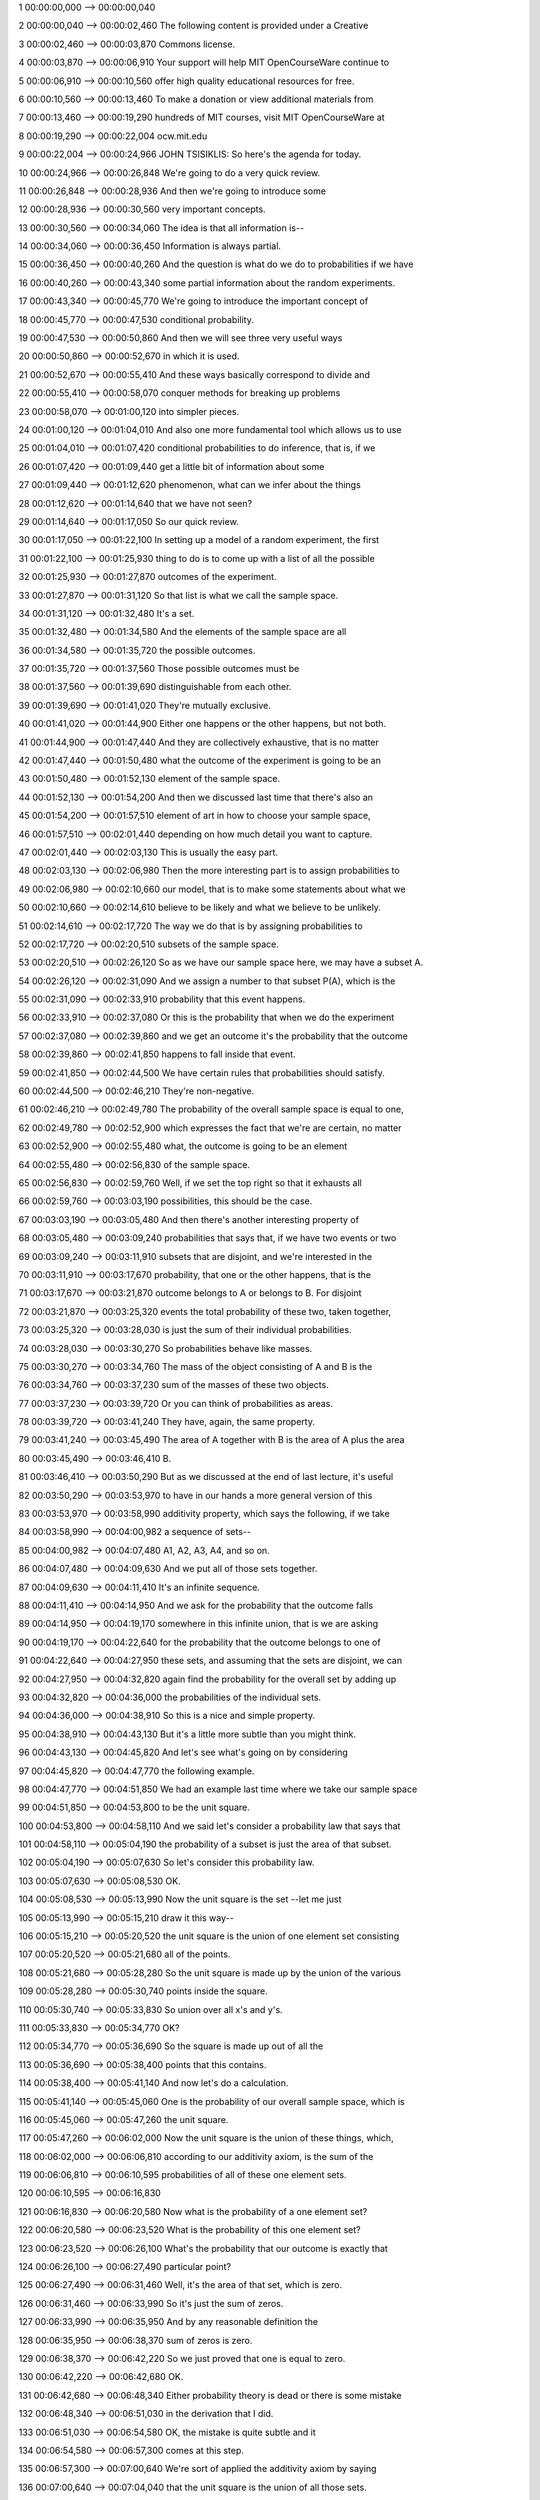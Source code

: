 1
00:00:00,000 --> 00:00:00,040

2
00:00:00,040 --> 00:00:02,460
The following content is
provided under a Creative

3
00:00:02,460 --> 00:00:03,870
Commons license.

4
00:00:03,870 --> 00:00:06,910
Your support will help MIT
OpenCourseWare continue to

5
00:00:06,910 --> 00:00:10,560
offer high quality educational
resources for free.

6
00:00:10,560 --> 00:00:13,460
To make a donation or view
additional materials from

7
00:00:13,460 --> 00:00:19,290
hundreds of MIT courses, visit
MIT OpenCourseWare at

8
00:00:19,290 --> 00:00:22,004
ocw.mit.edu

9
00:00:22,004 --> 00:00:24,966
JOHN TSISIKLIS: So here's
the agenda for today.

10
00:00:24,966 --> 00:00:26,848
We're going to do a
very quick review.

11
00:00:26,848 --> 00:00:28,936
And then we're going
to introduce some

12
00:00:28,936 --> 00:00:30,560
very important concepts.

13
00:00:30,560 --> 00:00:34,060
The idea is that all
information is--

14
00:00:34,060 --> 00:00:36,450
Information is always partial.

15
00:00:36,450 --> 00:00:40,260
And the question is what do we
do to probabilities if we have

16
00:00:40,260 --> 00:00:43,340
some partial information about
the random experiments.

17
00:00:43,340 --> 00:00:45,770
We're going to introduce the
important concept of

18
00:00:45,770 --> 00:00:47,530
conditional probability.

19
00:00:47,530 --> 00:00:50,860
And then we will see three
very useful ways

20
00:00:50,860 --> 00:00:52,670
in which it is used.

21
00:00:52,670 --> 00:00:55,410
And these ways basically
correspond to divide and

22
00:00:55,410 --> 00:00:58,070
conquer methods for breaking
up problems

23
00:00:58,070 --> 00:01:00,120
into simpler pieces.

24
00:01:00,120 --> 00:01:04,010
And also one more fundamental
tool which allows us to use

25
00:01:04,010 --> 00:01:07,420
conditional probabilities to do
inference, that is, if we

26
00:01:07,420 --> 00:01:09,440
get a little bit of information
about some

27
00:01:09,440 --> 00:01:12,620
phenomenon, what can we
infer about the things

28
00:01:12,620 --> 00:01:14,640
that we have not seen?

29
00:01:14,640 --> 00:01:17,050
So our quick review.

30
00:01:17,050 --> 00:01:22,100
In setting up a model of a
random experiment, the first

31
00:01:22,100 --> 00:01:25,930
thing to do is to come up with
a list of all the possible

32
00:01:25,930 --> 00:01:27,870
outcomes of the experiment.

33
00:01:27,870 --> 00:01:31,120
So that list is what we
call the sample space.

34
00:01:31,120 --> 00:01:32,480
It's a set.

35
00:01:32,480 --> 00:01:34,580
And the elements of the
sample space are all

36
00:01:34,580 --> 00:01:35,720
the possible outcomes.

37
00:01:35,720 --> 00:01:37,560
Those possible outcomes must be

38
00:01:37,560 --> 00:01:39,690
distinguishable from each other.

39
00:01:39,690 --> 00:01:41,020
They're mutually exclusive.

40
00:01:41,020 --> 00:01:44,900
Either one happens or the other
happens, but not both.

41
00:01:44,900 --> 00:01:47,440
And they are collectively
exhaustive, that is no matter

42
00:01:47,440 --> 00:01:50,480
what the outcome of the
experiment is going to be an

43
00:01:50,480 --> 00:01:52,130
element of the sample space.

44
00:01:52,130 --> 00:01:54,200
And then we discussed last
time that there's also an

45
00:01:54,200 --> 00:01:57,510
element of art in how to choose
your sample space,

46
00:01:57,510 --> 00:02:01,440
depending on how much detail
you want to capture.

47
00:02:01,440 --> 00:02:03,130
This is usually the easy part.

48
00:02:03,130 --> 00:02:06,980
Then the more interesting part
is to assign probabilities to

49
00:02:06,980 --> 00:02:10,660
our model, that is to make some
statements about what we

50
00:02:10,660 --> 00:02:14,610
believe to be likely and what
we believe to be unlikely.

51
00:02:14,610 --> 00:02:17,720
The way we do that is by
assigning probabilities to

52
00:02:17,720 --> 00:02:20,510
subsets of the sample space.

53
00:02:20,510 --> 00:02:26,120
So as we have our sample space
here, we may have a subset A.

54
00:02:26,120 --> 00:02:31,090
And we assign a number to that
subset P(A), which is the

55
00:02:31,090 --> 00:02:33,910
probability that this
event happens.

56
00:02:33,910 --> 00:02:37,080
Or this is the probability that
when we do the experiment

57
00:02:37,080 --> 00:02:39,860
and we get an outcome it's the
probability that the outcome

58
00:02:39,860 --> 00:02:41,850
happens to fall inside
that event.

59
00:02:41,850 --> 00:02:44,500
We have certain rules that
probabilities should satisfy.

60
00:02:44,500 --> 00:02:46,210
They're non-negative.

61
00:02:46,210 --> 00:02:49,780
The probability of the overall
sample space is equal to one,

62
00:02:49,780 --> 00:02:52,900
which expresses the fact that
we're are certain, no matter

63
00:02:52,900 --> 00:02:55,480
what, the outcome is going
to be an element

64
00:02:55,480 --> 00:02:56,830
of the sample space.

65
00:02:56,830 --> 00:02:59,760
Well, if we set the top right
so that it exhausts all

66
00:02:59,760 --> 00:03:03,190
possibilities, this should
be the case.

67
00:03:03,190 --> 00:03:05,480
And then there's another
interesting property of

68
00:03:05,480 --> 00:03:09,240
probabilities that says that,
if we have two events or two

69
00:03:09,240 --> 00:03:11,910
subsets that are disjoint, and
we're interested in the

70
00:03:11,910 --> 00:03:17,670
probability, that one or the
other happens, that is the

71
00:03:17,670 --> 00:03:21,870
outcome belongs to A or belongs
to B. For disjoint

72
00:03:21,870 --> 00:03:25,320
events the total probability of
these two, taken together,

73
00:03:25,320 --> 00:03:28,030
is just the sum of their
individual probabilities.

74
00:03:28,030 --> 00:03:30,270
So probabilities behave
like masses.

75
00:03:30,270 --> 00:03:34,760
The mass of the object
consisting of A and B is the

76
00:03:34,760 --> 00:03:37,230
sum of the masses of
these two objects.

77
00:03:37,230 --> 00:03:39,720
Or you can think of
probabilities as areas.

78
00:03:39,720 --> 00:03:41,240
They have, again, the
same property.

79
00:03:41,240 --> 00:03:45,490
The area of A together with B is
the area of A plus the area

80
00:03:45,490 --> 00:03:46,410
B.

81
00:03:46,410 --> 00:03:50,290
But as we discussed at the end
of last lecture, it's useful

82
00:03:50,290 --> 00:03:53,970
to have in our hands a more
general version of this

83
00:03:53,970 --> 00:03:58,990
additivity property, which says
the following, if we take

84
00:03:58,990 --> 00:04:00,982
a sequence of sets--

85
00:04:00,982 --> 00:04:07,480
A1, A2, A3, A4, and so on.

86
00:04:07,480 --> 00:04:09,630
And we put all of those
sets together.

87
00:04:09,630 --> 00:04:11,410
It's an infinite sequence.

88
00:04:11,410 --> 00:04:14,950
And we ask for the probability
that the outcome falls

89
00:04:14,950 --> 00:04:19,170
somewhere in this infinite
union, that is we are asking

90
00:04:19,170 --> 00:04:22,640
for the probability that the
outcome belongs to one of

91
00:04:22,640 --> 00:04:27,950
these sets, and assuming that
the sets are disjoint, we can

92
00:04:27,950 --> 00:04:32,820
again find the probability for
the overall set by adding up

93
00:04:32,820 --> 00:04:36,000
the probabilities of the
individual sets.

94
00:04:36,000 --> 00:04:38,910
So this is a nice and
simple property.

95
00:04:38,910 --> 00:04:43,130
But it's a little more subtle
than you might think.

96
00:04:43,130 --> 00:04:45,820
And let's see what's going
on by considering

97
00:04:45,820 --> 00:04:47,770
the following example.

98
00:04:47,770 --> 00:04:51,850
We had an example last time
where we take our sample space

99
00:04:51,850 --> 00:04:53,800
to be the unit square.

100
00:04:53,800 --> 00:04:58,110
And we said let's consider a
probability law that says that

101
00:04:58,110 --> 00:05:04,190
the probability of a subset is
just the area of that subset.

102
00:05:04,190 --> 00:05:07,630
So let's consider this
probability law.

103
00:05:07,630 --> 00:05:08,530
OK.

104
00:05:08,530 --> 00:05:13,990
Now the unit square is
the set --let me just

105
00:05:13,990 --> 00:05:15,210
draw it this way--

106
00:05:15,210 --> 00:05:20,520
the unit square is the union of
one element set consisting

107
00:05:20,520 --> 00:05:21,680
all of the points.

108
00:05:21,680 --> 00:05:28,280
So the unit square is made up
by the union of the various

109
00:05:28,280 --> 00:05:30,740
points inside the square.

110
00:05:30,740 --> 00:05:33,830
So union over all x's and y's.

111
00:05:33,830 --> 00:05:34,770
OK?

112
00:05:34,770 --> 00:05:36,690
So the square is made
up out of all the

113
00:05:36,690 --> 00:05:38,400
points that this contains.

114
00:05:38,400 --> 00:05:41,140
And now let's do
a calculation.

115
00:05:41,140 --> 00:05:45,060
One is the probability of our
overall sample space, which is

116
00:05:45,060 --> 00:05:47,260
the unit square.

117
00:05:47,260 --> 00:06:02,000
Now the unit square is the union
of these things, which,

118
00:06:02,000 --> 00:06:06,810
according to our additivity
axiom, is the sum of the

119
00:06:06,810 --> 00:06:10,595
probabilities of all of these
one element sets.

120
00:06:10,595 --> 00:06:16,830

121
00:06:16,830 --> 00:06:20,580
Now what is the probability
of a one element set?

122
00:06:20,580 --> 00:06:23,520
What is the probability of
this one element set?

123
00:06:23,520 --> 00:06:26,100
What's the probability that our
outcome is exactly that

124
00:06:26,100 --> 00:06:27,490
particular point?

125
00:06:27,490 --> 00:06:31,460
Well, it's the area of that
set, which is zero.

126
00:06:31,460 --> 00:06:33,990
So it's just the sum of zeros.

127
00:06:33,990 --> 00:06:35,950
And by any reasonable
definition the

128
00:06:35,950 --> 00:06:38,370
sum of zeros is zero.

129
00:06:38,370 --> 00:06:42,220
So we just proved that
one is equal to zero.

130
00:06:42,220 --> 00:06:42,680
OK.

131
00:06:42,680 --> 00:06:48,340
Either probability theory is
dead or there is some mistake

132
00:06:48,340 --> 00:06:51,030
in the derivation that I did.

133
00:06:51,030 --> 00:06:54,580
OK, the mistake is quite
subtle and it

134
00:06:54,580 --> 00:06:57,300
comes at this step.

135
00:06:57,300 --> 00:07:00,640
We're sort of applied the
additivity axiom by saying

136
00:07:00,640 --> 00:07:04,040
that the unit square is the
union of all those sets.

137
00:07:04,040 --> 00:07:06,500
Can we really apply our
additivity axiom.

138
00:07:06,500 --> 00:07:07,260
Here's the catch.

139
00:07:07,260 --> 00:07:11,470
The additivity axiom applies
to the case where we have a

140
00:07:11,470 --> 00:07:17,180
sequence of disjoint events
and we take their union.

141
00:07:17,180 --> 00:07:21,740
Is this a sequence of sets?

142
00:07:21,740 --> 00:07:27,780
Can you make up the whole unit
square by taking a sequence of

143
00:07:27,780 --> 00:07:31,310
elements inside it and cover
the whole unit square?

144
00:07:31,310 --> 00:07:34,900
Well if you try, if you start
looking at the sequence of one

145
00:07:34,900 --> 00:07:40,910
element points, that sequence
will never be able to exhaust

146
00:07:40,910 --> 00:07:43,100
the whole unit square.

147
00:07:43,100 --> 00:07:45,680
So there's a deeper reason
behind that.

148
00:07:45,680 --> 00:07:48,790
And the reason is that infinite
sets are not all of

149
00:07:48,790 --> 00:07:50,130
the same size.

150
00:07:50,130 --> 00:07:52,620
The integers are an
infinite set.

151
00:07:52,620 --> 00:07:55,510
And you can arrange the integers
in a sequence.

152
00:07:55,510 --> 00:07:57,630
But the continuous set
like the units

153
00:07:57,630 --> 00:08:00,205
square is a bigger set.

154
00:08:00,205 --> 00:08:02,050
It's so-called uncountable.

155
00:08:02,050 --> 00:08:06,160
It has more elements than
any sequence could have.

156
00:08:06,160 --> 00:08:13,610
So this union here is not of
this kind, where we would have

157
00:08:13,610 --> 00:08:16,930
a sequence of events.

158
00:08:16,930 --> 00:08:18,370
It's a different
kind of union.

159
00:08:18,370 --> 00:08:23,070
It's a Union that involves a
union of many, many more sets.

160
00:08:23,070 --> 00:08:25,420
So the countable additivity
axiom does not

161
00:08:25,420 --> 00:08:27,360
apply in this case.

162
00:08:27,360 --> 00:08:30,230
Because, we're not dealing
with a sequence of sets.

163
00:08:30,230 --> 00:08:33,780
And so this is the
incorrect step.

164
00:08:33,780 --> 00:08:37,240
So at some level you might think
that this is puzzling

165
00:08:37,240 --> 00:08:38,580
and awfully confusing.

166
00:08:38,580 --> 00:08:41,070
On the other hand, if you think
about areas of the way

167
00:08:41,070 --> 00:08:43,520
you're used to them from
calculus, there's nothing

168
00:08:43,520 --> 00:08:44,940
mysterious about it.

169
00:08:44,940 --> 00:08:47,460
Every point on the unit
square has zero area.

170
00:08:47,460 --> 00:08:50,140
When you put all the points
together, they make up

171
00:08:50,140 --> 00:08:52,330
something that has
finite area.

172
00:08:52,330 --> 00:08:55,470
So there shouldn't be any
mystery behind it.

173
00:08:55,470 --> 00:09:00,230
Now, one interesting thing that
this discussion tells us,

174
00:09:00,230 --> 00:09:03,670
especially the fact that the
single elements set has zero

175
00:09:03,670 --> 00:09:05,790
area, is the following--

176
00:09:05,790 --> 00:09:08,960
Individual points have
zero probability.

177
00:09:08,960 --> 00:09:12,390
After you do the experiment and
you observe the outcome,

178
00:09:12,390 --> 00:09:14,660
it's going to be an
individual point.

179
00:09:14,660 --> 00:09:18,160
So what happened in that
experiment is something that

180
00:09:18,160 --> 00:09:21,820
initially you thought had zero
probability of occurring.

181
00:09:21,820 --> 00:09:25,420
So if you happen to get some
particular numbers and you

182
00:09:25,420 --> 00:09:28,290
say, "Well, in the beginning,
what did I think about those

183
00:09:28,290 --> 00:09:29,280
specific numbers?

184
00:09:29,280 --> 00:09:31,290
I thought they had
zero probability.

185
00:09:31,290 --> 00:09:36,250
But yet those particular
numbers did occur."

186
00:09:36,250 --> 00:09:41,640
So one moral from this is that
zero probability does not mean

187
00:09:41,640 --> 00:09:42,890
impossible.

188
00:09:42,890 --> 00:09:46,920
It just means extremely,
extremely unlikely by itself.

189
00:09:46,920 --> 00:09:49,420
So zero probability
things do happen.

190
00:09:49,420 --> 00:09:53,340
In such continuous models,
actually zero probability

191
00:09:53,340 --> 00:09:56,930
outcomes are everything
that happens.

192
00:09:56,930 --> 00:10:00,790
And the bumper sticker version
of this is to always expect

193
00:10:00,790 --> 00:10:02,220
the unexpected.

194
00:10:02,220 --> 00:10:05,095
Yes?

195
00:10:05,095 --> 00:10:06,345
AUDIENCE: [INAUDIBLE].

196
00:10:06,345 --> 00:10:08,532

197
00:10:08,532 --> 00:10:11,800
JOHN TSISIKLIS: Well,
probability is supposed to be

198
00:10:11,800 --> 00:10:12,530
a real number.

199
00:10:12,530 --> 00:10:16,220
So it's either zero or it's
a positive number.

200
00:10:16,220 --> 00:10:21,350
So you can think of the
probability of things just

201
00:10:21,350 --> 00:10:25,040
close to that point and those
probabilities are tiny and

202
00:10:25,040 --> 00:10:26,390
close to zero.

203
00:10:26,390 --> 00:10:28,780
So that's how we're going to
interpret probabilities in

204
00:10:28,780 --> 00:10:29,810
continuous models.

205
00:10:29,810 --> 00:10:31,340
But this is two chapters
ahead.

206
00:10:31,340 --> 00:10:33,950

207
00:10:33,950 --> 00:10:34,230
Yeah?

208
00:10:34,230 --> 00:10:36,198
AUDIENCE: How do we interpret
probability of zero?

209
00:10:36,198 --> 00:10:37,674
If we can use models that
way, then how about

210
00:10:37,674 --> 00:10:38,658
probability of one?

211
00:10:38,658 --> 00:10:40,462
That it it's extremely
likely but not

212
00:10:40,462 --> 00:10:42,110
necessarily for certain?

213
00:10:42,110 --> 00:10:43,320
JOHN TSISIKLIS: That's
also the case.

214
00:10:43,320 --> 00:10:47,450
For example, if you ask in this
continuous model, if you

215
00:10:47,450 --> 00:10:52,190
ask me for the probability that
x, y, is different than

216
00:10:52,190 --> 00:10:55,840
the zero, zero this is
the whole square,

217
00:10:55,840 --> 00:10:57,220
except for one point.

218
00:10:57,220 --> 00:11:01,150
So the area of this is
going to be one.

219
00:11:01,150 --> 00:11:06,330
But this event is not entirely
certain because the zero, zero

220
00:11:06,330 --> 00:11:08,210
outcome is also possible.

221
00:11:08,210 --> 00:11:12,330
So again, probability of one
means essential certainty.

222
00:11:12,330 --> 00:11:16,450
But it still allows the
possibility that the outcome

223
00:11:16,450 --> 00:11:18,320
might be outside that set.

224
00:11:18,320 --> 00:11:20,910
So these are some of the weird
things that are happening when

225
00:11:20,910 --> 00:11:22,680
you have continuous models.

226
00:11:22,680 --> 00:11:25,240
And that's why we start to
this class with discrete

227
00:11:25,240 --> 00:11:27,050
models, on which would
be spending the

228
00:11:27,050 --> 00:11:30,400
next couple of weeks.

229
00:11:30,400 --> 00:11:30,820
OK.

230
00:11:30,820 --> 00:11:35,650
So now once we have set up our
probability model and we have

231
00:11:35,650 --> 00:11:39,160
a legitimate probability law
that has these properties,

232
00:11:39,160 --> 00:11:43,070
then the rest is
usually simple.

233
00:11:43,070 --> 00:11:45,950
Somebody asks you a question of
calculating the probability

234
00:11:45,950 --> 00:11:47,520
of some event.

235
00:11:47,520 --> 00:11:50,270
While you were told something
about the probability law,

236
00:11:50,270 --> 00:11:52,520
such as for example the
probabilities are equal to

237
00:11:52,520 --> 00:11:55,460
areas, and then you just
need to calculate.

238
00:11:55,460 --> 00:11:58,730
In these type of examples
somebody would give you a set

239
00:11:58,730 --> 00:12:00,230
and you would have
to calculate the

240
00:12:00,230 --> 00:12:01,500
area of that set.

241
00:12:01,500 --> 00:12:06,060
So the rest is just calculation
and simple.

242
00:12:06,060 --> 00:12:09,390
Alright, so now it's time
to start with our main

243
00:12:09,390 --> 00:12:12,600
business for today.

244
00:12:12,600 --> 00:12:16,880
And the starting point
is the following--

245
00:12:16,880 --> 00:12:18,920
You know something
about the world.

246
00:12:18,920 --> 00:12:21,690
And based on what you know when
you set up a probability

247
00:12:21,690 --> 00:12:23,820
model and you write down
probabilities for the

248
00:12:23,820 --> 00:12:26,000
different outcomes.

249
00:12:26,000 --> 00:12:28,950
Then something happens, and
somebody tells you a little

250
00:12:28,950 --> 00:12:33,620
more about the world, gives
you some new information.

251
00:12:33,620 --> 00:12:37,430
This new information, in
general, should change your

252
00:12:37,430 --> 00:12:41,240
beliefs about what happened
or what may happen.

253
00:12:41,240 --> 00:12:44,550
So whenever we're given new
information, some partial

254
00:12:44,550 --> 00:12:47,400
information about the outcome
of the experiment, we should

255
00:12:47,400 --> 00:12:49,750
revise our beliefs.

256
00:12:49,750 --> 00:12:54,470
And conditional probabilities
are just the probabilities

257
00:12:54,470 --> 00:12:58,820
that apply after the revision
of our beliefs, when we're

258
00:12:58,820 --> 00:13:00,580
given some information.

259
00:13:00,580 --> 00:13:04,510
So lets make this into
a numerical example.

260
00:13:04,510 --> 00:13:07,870
So inside the sample space, this
part of the sample space,

261
00:13:07,870 --> 00:13:12,580
let's say has probability 3/6,
this part has 2/6, and that

262
00:13:12,580 --> 00:13:14,550
part has 1/6.

263
00:13:14,550 --> 00:13:17,940
I guess that means that out here
we have zero probability.

264
00:13:17,940 --> 00:13:21,900
So these were our initial
beliefs about the outcome of

265
00:13:21,900 --> 00:13:23,270
the experiment.

266
00:13:23,270 --> 00:13:27,160
Suppose now that someone
comes and tells you

267
00:13:27,160 --> 00:13:30,960
that event B occurred.

268
00:13:30,960 --> 00:13:33,560
So they don't tell you the
full outcome with the

269
00:13:33,560 --> 00:13:34,440
experiment.

270
00:13:34,440 --> 00:13:38,960
But they just tell you that the
outcome is known to lie

271
00:13:38,960 --> 00:13:41,060
inside this set B.

272
00:13:41,060 --> 00:13:44,320
Well then, you should certainly
change your beliefs

273
00:13:44,320 --> 00:13:45,560
in some way.

274
00:13:45,560 --> 00:13:48,420
And your new beliefs about what
is likely to occur and

275
00:13:48,420 --> 00:13:51,770
what is not is going to be
denoted by this notation.

276
00:13:51,770 --> 00:13:55,330
This is the conditional
probability that the event A

277
00:13:55,330 --> 00:13:57,970
is going to occur, the
probability that the outcome

278
00:13:57,970 --> 00:14:01,580
is going to fall inside the set
A given that we are told

279
00:14:01,580 --> 00:14:05,890
and we're sure that the event
lies inside the event B Now

280
00:14:05,890 --> 00:14:09,000
once you're told that the
outcome lies inside the event

281
00:14:09,000 --> 00:14:13,740
B, then our old sample space
in some ways is irrelevant.

282
00:14:13,740 --> 00:14:16,975
We have then you sample space,
which is just the set B. We

283
00:14:16,975 --> 00:14:21,020
are certain that the outcome
is going to be inside B.

284
00:14:21,020 --> 00:14:25,465
For example, what is this
conditional probability?

285
00:14:25,465 --> 00:14:29,120

286
00:14:29,120 --> 00:14:30,160
It should be one.

287
00:14:30,160 --> 00:14:33,250
Given that I told you that B
occurred, you're certain that

288
00:14:33,250 --> 00:14:36,380
B occurred, so this has
unit probability.

289
00:14:36,380 --> 00:14:40,340
So here we see an instance of
revision of our beliefs.

290
00:14:40,340 --> 00:14:44,880
Initially, event B had the
probability of (2+1)/6 --

291
00:14:44,880 --> 00:14:46,300
that's 1/2.

292
00:14:46,300 --> 00:14:49,500
Initially, we thought B
had probability 1/2.

293
00:14:49,500 --> 00:14:52,370
Once we're told that B occurred,
the new probability

294
00:14:52,370 --> 00:14:54,250
of B is equal to one.

295
00:14:54,250 --> 00:14:55,160
OK.

296
00:14:55,160 --> 00:15:00,860
How do we revise the probability
that A occurs?

297
00:15:00,860 --> 00:15:03,950
So we are going to have the
outcome of the experiment.

298
00:15:03,950 --> 00:15:07,330
We know that it's inside B. So
we will either get something

299
00:15:07,330 --> 00:15:09,200
here, and A does not occur.

300
00:15:09,200 --> 00:15:12,570
Or something inside here,
and A does occur.

301
00:15:12,570 --> 00:15:16,280
What's the likelihood that,
given that we're inside B, the

302
00:15:16,280 --> 00:15:18,160
outcome is inside here?

303
00:15:18,160 --> 00:15:21,380
Here's how we're going
to think about.

304
00:15:21,380 --> 00:15:26,110
This part of this set B, in
which A also occurs, in our

305
00:15:26,110 --> 00:15:31,280
initial model was twice as
likely as that part of B. So

306
00:15:31,280 --> 00:15:36,220
outcomes inside here
collectively were twice as

307
00:15:36,220 --> 00:15:38,950
likely as outcomes out there.

308
00:15:38,950 --> 00:15:43,240
So we're going to keep the same
proportions and say, that

309
00:15:43,240 --> 00:15:47,280
given that we are inside the set
B, we still want outcomes

310
00:15:47,280 --> 00:15:51,120
inside here to be twice as
likely outcomes there.

311
00:15:51,120 --> 00:15:55,800
So the proportion of the
probabilities should be two

312
00:15:55,800 --> 00:15:57,570
versus one.

313
00:15:57,570 --> 00:16:01,210
And these probabilities should
add up to one because together

314
00:16:01,210 --> 00:16:04,340
they make the conditional
probability of B. So the

315
00:16:04,340 --> 00:16:09,260
conditional probabilities should
be 2/3 probability of

316
00:16:09,260 --> 00:16:13,080
being here and 1/3 probability
of being there.

317
00:16:13,080 --> 00:16:16,860
That's how we revise
our probabilities.

318
00:16:16,860 --> 00:16:20,740
That's a reasonable, intuitively
reasonable, way of

319
00:16:20,740 --> 00:16:22,230
doing this revision.

320
00:16:22,230 --> 00:16:26,650
Let's translate what we
did into a definition.

321
00:16:26,650 --> 00:16:29,490
The definition says the
following, that the

322
00:16:29,490 --> 00:16:33,410
conditional probability of A
given that B occurred is

323
00:16:33,410 --> 00:16:35,270
calculated as follows.

324
00:16:35,270 --> 00:16:39,430
We look at the total probability
of B. And out of

325
00:16:39,430 --> 00:16:43,190
that probability that was inside
here, what fraction of

326
00:16:43,190 --> 00:16:48,310
that probability is assigned to
points for which the event

327
00:16:48,310 --> 00:16:49,780
A also occurs?

328
00:16:49,780 --> 00:16:54,480

329
00:16:54,480 --> 00:16:56,860
Does it give us the same numbers
as we got with this

330
00:16:56,860 --> 00:16:58,420
heuristic argument?

331
00:16:58,420 --> 00:17:01,530
Well in this example,
probability of A intersection

332
00:17:01,530 --> 00:17:06,359
B is 2/6, divided by total
probability of B, which is

333
00:17:06,359 --> 00:17:12,369
3/6, and so it's 2/3, which
agrees with this answer that's

334
00:17:12,369 --> 00:17:13,589
we got before.

335
00:17:13,589 --> 00:17:18,280
So the former indeed matches
what we were trying to do.

336
00:17:18,280 --> 00:17:21,040
One little technical detail.

337
00:17:21,040 --> 00:17:24,970
If the event B has zero
probability, and then here we

338
00:17:24,970 --> 00:17:27,770
have a ratio that doesn't
make sense.

339
00:17:27,770 --> 00:17:30,470
So in this case, we say that
conditional probabilities are

340
00:17:30,470 --> 00:17:31,720
not defined.

341
00:17:31,720 --> 00:17:34,780

342
00:17:34,780 --> 00:17:38,980
Now you can take this definition
and unravel it and

343
00:17:38,980 --> 00:17:40,260
write it in this form.

344
00:17:40,260 --> 00:17:43,510
The probability of A
intersection B is the

345
00:17:43,510 --> 00:17:46,780
probability of B times the
conditional probability.

346
00:17:46,780 --> 00:17:50,350

347
00:17:50,350 --> 00:17:53,820
So this is just consequence of
the definition but it has a

348
00:17:53,820 --> 00:17:55,370
nice interpretation.

349
00:17:55,370 --> 00:17:57,930
Think of probabilities
as frequencies.

350
00:17:57,930 --> 00:18:01,480
If I do the experiment over and
over, what fraction of the

351
00:18:01,480 --> 00:18:05,300
time is it going to be the case
that both A and B occur?

352
00:18:05,300 --> 00:18:08,490
Well, there's going to be a
certain fraction of the time

353
00:18:08,490 --> 00:18:10,820
at which B occurs.

354
00:18:10,820 --> 00:18:14,760
And out of those times when B
occurs, there's going to be a

355
00:18:14,760 --> 00:18:17,270
further fraction of
the experiments in

356
00:18:17,270 --> 00:18:19,410
which A also occurs.

357
00:18:19,410 --> 00:18:21,930
So interpret the conditional
probability as follows.

358
00:18:21,930 --> 00:18:24,320
You only look at those
experiments at which

359
00:18:24,320 --> 00:18:26,050
B happens to occur.

360
00:18:26,050 --> 00:18:29,820
And look at what fraction of
those experiments where B

361
00:18:29,820 --> 00:18:33,670
already occurred, event
A also occurs.

362
00:18:33,670 --> 00:18:39,610
And there's a symmetrical
version of this equality.

363
00:18:39,610 --> 00:18:44,660
There's symmetry between the
events B and A. So you also

364
00:18:44,660 --> 00:18:48,890
have this relation that
goes the other way.

365
00:18:48,890 --> 00:18:53,950
OK, so what do we use these
conditional probabilities for?

366
00:18:53,950 --> 00:18:55,120
First, one comment.

367
00:18:55,120 --> 00:18:58,100
Conditional probabilities
are just like ordinary

368
00:18:58,100 --> 00:18:59,170
probabilities.

369
00:18:59,170 --> 00:19:02,820
They're the new probabilities
that apply in a new universe

370
00:19:02,820 --> 00:19:07,300
where event B is known
to have occurred.

371
00:19:07,300 --> 00:19:10,620
So we had an original
probability model.

372
00:19:10,620 --> 00:19:12,210
We are told that B occurs.

373
00:19:12,210 --> 00:19:13,840
We revise our model.

374
00:19:13,840 --> 00:19:16,690
Our new model should still be
legitimate probability model.

375
00:19:16,690 --> 00:19:20,770
So it should satisfy all sorts
of properties that ordinary

376
00:19:20,770 --> 00:19:23,210
probabilities do satisfy.

377
00:19:23,210 --> 00:19:29,230
So for example, if A and B are
disjoint events, then we know

378
00:19:29,230 --> 00:19:33,830
that the probability of A
union B is equal to the

379
00:19:33,830 --> 00:19:39,230
probability of A plus
probability of B. And now if I

380
00:19:39,230 --> 00:19:42,770
tell you that a certain event C
occurred, we're placed in a

381
00:19:42,770 --> 00:19:45,220
new universe where
event C occurred.

382
00:19:45,220 --> 00:19:47,515
We have new probabilities
for that universe.

383
00:19:47,515 --> 00:19:49,880
These are the conditional
probabilities.

384
00:19:49,880 --> 00:19:52,960
And conditional probabilities
also satisfy

385
00:19:52,960 --> 00:19:54,820
this kind of property.

386
00:19:54,820 --> 00:19:58,380
So this is just our usual
additivity axiom but the

387
00:19:58,380 --> 00:20:02,290
applied in a new model, in which
we were told that event

388
00:20:02,290 --> 00:20:03,250
C occurred.

389
00:20:03,250 --> 00:20:06,580
So conditional probabilities
do not taste or smell any

390
00:20:06,580 --> 00:20:09,970
different than ordinary
probabilities do.

391
00:20:09,970 --> 00:20:14,350
Conditional probabilities, given
a specific event B, just

392
00:20:14,350 --> 00:20:19,480
form a probability law
on our sample space.

393
00:20:19,480 --> 00:20:22,460
It's a different probability
law but it's still a

394
00:20:22,460 --> 00:20:26,430
probability law that has all
of the desired properties.

395
00:20:26,430 --> 00:20:30,360
OK, so where do conditional
probabilities come up?

396
00:20:30,360 --> 00:20:32,450
They do come up in quizzes
and they do

397
00:20:32,450 --> 00:20:34,070
come up in silly problems.

398
00:20:34,070 --> 00:20:35,680
So let's start with this.

399
00:20:35,680 --> 00:20:37,790
We have this example
from last time.

400
00:20:37,790 --> 00:20:42,220
Two rolls of a die, all possible
pairs of roles are

401
00:20:42,220 --> 00:20:46,410
equally likely, so every element
in this square has

402
00:20:46,410 --> 00:20:47,660
probability of 1/16.

403
00:20:47,660 --> 00:20:50,300

404
00:20:50,300 --> 00:20:52,330
So all elements are
equally likely.

405
00:20:52,330 --> 00:20:54,280
That's our original model.

406
00:20:54,280 --> 00:20:57,210
Then somebody comes and tells us
that the minimum of the two

407
00:20:57,210 --> 00:20:59,530
rolls is equal to zero.

408
00:20:59,530 --> 00:21:02,060
What's that event?

409
00:21:02,060 --> 00:21:05,990
The minimum equal to zero can
happen in many ways, if we get

410
00:21:05,990 --> 00:21:08,990
two zeros or if we
get a zero and--

411
00:21:08,990 --> 00:21:13,140
sorry, if we get two
two's, or get a two

412
00:21:13,140 --> 00:21:14,830
and something larger.

413
00:21:14,830 --> 00:21:21,400
And so the is our new event B.
The red event is the event B.

414
00:21:21,400 --> 00:21:23,500
And now we want to calculate
probabilities

415
00:21:23,500 --> 00:21:25,310
inside this new universe.

416
00:21:25,310 --> 00:21:28,770
For example, you may be
interested in the question,

417
00:21:28,770 --> 00:21:31,960
questions about the maximum
of the two rolls.

418
00:21:31,960 --> 00:21:34,310
In the new universe, what's
the probability that the

419
00:21:34,310 --> 00:21:37,550
maximum is equal to one?

420
00:21:37,550 --> 00:21:44,320
The maximum being equal to
one is this black event.

421
00:21:44,320 --> 00:21:49,240
And given that we're told that
B occurred, this black events

422
00:21:49,240 --> 00:21:50,300
cannot happen.

423
00:21:50,300 --> 00:21:53,240
So this probability
is equal to zero.

424
00:21:53,240 --> 00:21:56,500
How about the maximum
being equal to two,

425
00:21:56,500 --> 00:21:59,110
given that event B?

426
00:21:59,110 --> 00:22:01,760
OK, we can use the
definition here.

427
00:22:01,760 --> 00:22:05,730
It's going to be the probability
that the maximum

428
00:22:05,730 --> 00:22:10,590
is equal to two and B occurs
divided by the probability of

429
00:22:10,590 --> 00:22:16,020
B. The probability that the
maximum is equal to two.

430
00:22:16,020 --> 00:22:19,470
OK, what's the event that the
maximum is equal to two?

431
00:22:19,470 --> 00:22:20,340
Let's draw it.

432
00:22:20,340 --> 00:22:22,300
This is going to be
the blue event.

433
00:22:22,300 --> 00:22:25,950
The maximum is equal to
two if we get any

434
00:22:25,950 --> 00:22:28,520
of those blue points.

435
00:22:28,520 --> 00:22:32,310
So the intersection of the two
events is the intersection of

436
00:22:32,310 --> 00:22:35,170
the red event and
the blue event.

437
00:22:35,170 --> 00:22:37,770
There's only one point in
their intersection.

438
00:22:37,770 --> 00:22:39,640
So the probability of
that intersection

439
00:22:39,640 --> 00:22:41,080
happening is 1/16.

440
00:22:41,080 --> 00:22:43,740

441
00:22:43,740 --> 00:22:45,160
That's the numerator.

442
00:22:45,160 --> 00:22:47,110
How about the denominator?

443
00:22:47,110 --> 00:22:50,610
The event B consists of five
elements, each one of which

444
00:22:50,610 --> 00:22:52,270
had probability of 1/16.

445
00:22:52,270 --> 00:22:54,570
So that's 5/16.

446
00:22:54,570 --> 00:22:58,340
And so the answer is 1/5.

447
00:22:58,340 --> 00:23:02,830
Could we have gotten this
answer in a faster way?

448
00:23:02,830 --> 00:23:04,190
Yes.

449
00:23:04,190 --> 00:23:05,560
Here's how it goes.

450
00:23:05,560 --> 00:23:09,060
We're trying to find the
conditional probability that

451
00:23:09,060 --> 00:23:13,210
we get this point, given
that B occurred.

452
00:23:13,210 --> 00:23:15,570
B consist of five elements.

453
00:23:15,570 --> 00:23:18,250
All of those five elements were
equally likely when we

454
00:23:18,250 --> 00:23:22,720
started, so they remain equally
likely afterwards.

455
00:23:22,720 --> 00:23:25,180
Because when we define
conditional probabilities, we

456
00:23:25,180 --> 00:23:28,110
keep the same proportions
inside the set.

457
00:23:28,110 --> 00:23:31,940
So the five red elements
were equally likely.

458
00:23:31,940 --> 00:23:35,050
They remain equally likely
in the conditional world.

459
00:23:35,050 --> 00:23:39,080
So conditional event B having
happened, each one of these

460
00:23:39,080 --> 00:23:41,580
five elements has the
same probability.

461
00:23:41,580 --> 00:23:44,300
So the probability that we
actually get this point is

462
00:23:44,300 --> 00:23:46,210
going to be 1/5.

463
00:23:46,210 --> 00:23:48,280
And so that's the shortcut.

464
00:23:48,280 --> 00:23:53,070
More generally, whenever you
have a uniform distribution on

465
00:23:53,070 --> 00:23:56,470
your initial sample space,
when you condition on an

466
00:23:56,470 --> 00:24:01,000
event, your new distribution is
still going to be uniform,

467
00:24:01,000 --> 00:24:05,010
but on the smaller events
of that we considered.

468
00:24:05,010 --> 00:24:09,780
So we started with a uniform
distribution on the big square

469
00:24:09,780 --> 00:24:13,730
and we ended up with a
uniform distribution

470
00:24:13,730 --> 00:24:17,230
just on the red point.

471
00:24:17,230 --> 00:24:19,850
Now besides silly problems,
however, conditional

472
00:24:19,850 --> 00:24:25,070
probabilities show up in real
and interesting situations.

473
00:24:25,070 --> 00:24:27,390
And this example is going
to give you some

474
00:24:27,390 --> 00:24:30,430
idea of how that happens.

475
00:24:30,430 --> 00:24:32,250
OK.

476
00:24:32,250 --> 00:24:35,450
Actually, in this example,
instead of starting with a

477
00:24:35,450 --> 00:24:39,480
probability model in terms of
regular probabilities, I'm

478
00:24:39,480 --> 00:24:43,070
actually going to define the
model in terms of conditional

479
00:24:43,070 --> 00:24:43,890
probabilities.

480
00:24:43,890 --> 00:24:45,880
And we'll see how
this is done.

481
00:24:45,880 --> 00:24:48,330
So here's the story.

482
00:24:48,330 --> 00:24:52,210
There may be an airplane flying
up in the sky, in a

483
00:24:52,210 --> 00:24:55,400
particular sector of the sky
that you're watching.

484
00:24:55,400 --> 00:24:57,950
Sometimes there is one sometimes
there isn't.

485
00:24:57,950 --> 00:25:01,760
And from experience you know
that when you look up, there's

486
00:25:01,760 --> 00:25:04,400
five percent probability that
the plane is flying above

487
00:25:04,400 --> 00:25:09,670
there and 95% probability that
there's no plane up there.

488
00:25:09,670 --> 00:25:14,930
So event A is the event that the
plane is flying out there.

489
00:25:14,930 --> 00:25:19,140
Now you bought this wonderful
radar that's looks up.

490
00:25:19,140 --> 00:25:23,300
And you're told in the
manufacturer's specs that, if

491
00:25:23,300 --> 00:25:27,310
there is a plane out there,
your radar is going to

492
00:25:27,310 --> 00:25:30,090
register something, a
blip on the screen

493
00:25:30,090 --> 00:25:32,940
with probability 99%.

494
00:25:32,940 --> 00:25:35,540
And it will not register
anything with

495
00:25:35,540 --> 00:25:37,500
probability one percent.

496
00:25:37,500 --> 00:25:43,890
So this particular part of the
picture is a self-contained

497
00:25:43,890 --> 00:25:50,280
probability model of what your
radar does in a world where a

498
00:25:50,280 --> 00:25:52,530
plane is out there.

499
00:25:52,530 --> 00:25:55,380
So I'm telling you that the
plane is out there.

500
00:25:55,380 --> 00:25:58,240
So we're now dealing with
conditional probabilities

501
00:25:58,240 --> 00:26:00,920
because I gave you some
particular information.

502
00:26:00,920 --> 00:26:04,120
Given this information that the
plane is out there, that's

503
00:26:04,120 --> 00:26:07,770
how your radar is going to
behave with probability 99% is

504
00:26:07,770 --> 00:26:10,320
going to detect it, with
probability one percent is

505
00:26:10,320 --> 00:26:11,620
going to miss it.

506
00:26:11,620 --> 00:26:14,100
So this piece of the picture
is a self-contained

507
00:26:14,100 --> 00:26:15,060
probability model.

508
00:26:15,060 --> 00:26:17,130
The probabilities
add up to one.

509
00:26:17,130 --> 00:26:20,300
But it's a piece of
a larger model.

510
00:26:20,300 --> 00:26:22,820
Similarly, there's the
other possibility.

511
00:26:22,820 --> 00:26:27,980
Maybe a plane is not up there
and the manufacturer specs

512
00:26:27,980 --> 00:26:32,630
tell you something about
false alarms.

513
00:26:32,630 --> 00:26:37,490
A false alarm is the situation
where the plane is not there,

514
00:26:37,490 --> 00:26:41,190
but for some reason your radar
picked up some noise or

515
00:26:41,190 --> 00:26:43,700
whatever and shows a
blip on the screen.

516
00:26:43,700 --> 00:26:46,790
And suppose that this happens
with probability ten percent.

517
00:26:46,790 --> 00:26:49,170
Whereas with probability
90% your radar

518
00:26:49,170 --> 00:26:51,220
gives the correct answer.

519
00:26:51,220 --> 00:26:55,430
So this is sort of a model of
what's going to happen with

520
00:26:55,430 --> 00:26:59,430
respect to both the plane --
we're given probabilities

521
00:26:59,430 --> 00:27:02,000
about this -- and we're given
probabilities about how the

522
00:27:02,000 --> 00:27:04,120
radar behaves.

523
00:27:04,120 --> 00:27:07,740
So here I have indirectly
specified the probability law

524
00:27:07,740 --> 00:27:10,810
in our model by starting with
conditional probabilities as

525
00:27:10,810 --> 00:27:13,670
opposed to starting with
ordinary probabilities.

526
00:27:13,670 --> 00:27:17,160
Can we derive ordinary
probabilities starting from

527
00:27:17,160 --> 00:27:18,740
the conditional number ones?

528
00:27:18,740 --> 00:27:20,340
Yeah, we certainly can.

529
00:27:20,340 --> 00:27:25,810
Let's look at this event, A
intersection B, which is the

530
00:27:25,810 --> 00:27:31,160
event up here, that there
is a plane and our

531
00:27:31,160 --> 00:27:33,750
radar picks it up.

532
00:27:33,750 --> 00:27:35,760
How can we calculate
this probability?

533
00:27:35,760 --> 00:27:38,600
Well we use the definition of
conditional probabilities and

534
00:27:38,600 --> 00:27:41,430
this is the probability of
A times the conditional

535
00:27:41,430 --> 00:27:50,260
probability of B given A.
So it's 0.05 times 0.99.

536
00:27:50,260 --> 00:27:53,290
And the answer, in
case you care--

537
00:27:53,290 --> 00:27:56,730
It's 0.0495.

538
00:27:56,730 --> 00:27:57,650
OK.

539
00:27:57,650 --> 00:28:01,370
So we can calculate the
probabilities of final

540
00:28:01,370 --> 00:28:05,120
outcomes, which are the leaves
of the tree, by using the

541
00:28:05,120 --> 00:28:07,250
probabilities that
we have along the

542
00:28:07,250 --> 00:28:09,000
branches of the tree.

543
00:28:09,000 --> 00:28:11,950
So essentially, what we ended
up doing was to multiply the

544
00:28:11,950 --> 00:28:13,700
probability of this
branch times the

545
00:28:13,700 --> 00:28:17,220
probability of that branch.

546
00:28:17,220 --> 00:28:20,690
Now, how about the answer
to this question.

547
00:28:20,690 --> 00:28:25,350
What is the probability
that our radar is

548
00:28:25,350 --> 00:28:28,660
going to register something?

549
00:28:28,660 --> 00:28:32,800
OK, this is an event that can
happen in multiple ways.

550
00:28:32,800 --> 00:28:38,020
It's the event that consists
of this outcome.

551
00:28:38,020 --> 00:28:41,640
There is a plane and the radar
registers something together

552
00:28:41,640 --> 00:28:46,440
with this outcome, there is no
plane but the radar still

553
00:28:46,440 --> 00:28:48,470
registers something.

554
00:28:48,470 --> 00:28:52,650
So to find the probability of
this event, we need the

555
00:28:52,650 --> 00:28:56,940
individual probabilities
of the two outcomes.

556
00:28:56,940 --> 00:29:00,780
For the first outcome, we
already calculated it.

557
00:29:00,780 --> 00:29:03,870
For the second outcome, the
probability that this happens

558
00:29:03,870 --> 00:29:08,480
is going to be this probability
95% times 0.10,

559
00:29:08,480 --> 00:29:11,280
which is the conditional
probability for taking this

560
00:29:11,280 --> 00:29:15,070
branch, given that there
was no plane out there.

561
00:29:15,070 --> 00:29:18,080
So we just add the numbers.

562
00:29:18,080 --> 00:29:26,950
0.05 times 0.99 plus 0.95
times 0.1 and the

563
00:29:26,950 --> 00:29:31,720
final answer is 0.1445.

564
00:29:31,720 --> 00:29:32,410
OK.

565
00:29:32,410 --> 00:29:35,730
And now here's the interesting
question.

566
00:29:35,730 --> 00:29:41,480
Given that your radar recorded
something, how likely is it

567
00:29:41,480 --> 00:29:45,070
that there is an airplane
up there?

568
00:29:45,070 --> 00:29:46,810
Your radar registering
something --

569
00:29:46,810 --> 00:29:48,730
that can be caused
by two things.

570
00:29:48,730 --> 00:29:52,390
Either there's a plane there,
and your radar did its job.

571
00:29:52,390 --> 00:29:57,400
Or there was nothing, but your
radar fired a false alarm.

572
00:29:57,400 --> 00:30:01,690
What's the probability that this
is the case as opposed to

573
00:30:01,690 --> 00:30:05,370
that being the case?

574
00:30:05,370 --> 00:30:06,460
OK.

575
00:30:06,460 --> 00:30:10,510
The intuitive shortcut would
be that it should be the

576
00:30:10,510 --> 00:30:12,930
probability--

577
00:30:12,930 --> 00:30:15,820
you look at their relative odds
of these two elements and

578
00:30:15,820 --> 00:30:19,570
you use them to find out how
much more likely it is to be

579
00:30:19,570 --> 00:30:21,730
there as opposed
to being there.

580
00:30:21,730 --> 00:30:24,240
But instead of doing this,
let's just write down the

581
00:30:24,240 --> 00:30:26,570
definition and just use it.

582
00:30:26,570 --> 00:30:30,480
It's the probability of A and
B happening, divided by the

583
00:30:30,480 --> 00:30:34,250
probability of B. This is just
our definition of conditional

584
00:30:34,250 --> 00:30:35,540
probabilities.

585
00:30:35,540 --> 00:30:39,300
Now we have already found
the numerator.

586
00:30:39,300 --> 00:30:42,450
We have already calculated
the denominator.

587
00:30:42,450 --> 00:30:46,440
So we take the ratio of these
two numbers and we find the

588
00:30:46,440 --> 00:30:47,650
final answer --

589
00:30:47,650 --> 00:30:54,490
which is 0.34.

590
00:30:54,490 --> 00:30:55,980
OK.

591
00:30:55,980 --> 00:30:59,040
There's this slightly
curious thing that's

592
00:30:59,040 --> 00:31:02,270
happened in this example.

593
00:31:02,270 --> 00:31:08,380
Doesn't this number feel
a little too low?

594
00:31:08,380 --> 00:31:10,700
My radar --

595
00:31:10,700 --> 00:31:13,820
So this is a conditional
probability, given that my

596
00:31:13,820 --> 00:31:17,110
radar said there is something
out there, that there is

597
00:31:17,110 --> 00:31:19,200
indeed something there.

598
00:31:19,200 --> 00:31:21,960
So it's sort of the probability
that our radar

599
00:31:21,960 --> 00:31:24,560
gave the correct answer.

600
00:31:24,560 --> 00:31:28,580
Now, the specs of our radar
we're pretty good.

601
00:31:28,580 --> 00:31:31,460
In this situation, it gives
you the correct

602
00:31:31,460 --> 00:31:34,160
answer 99% of the time.

603
00:31:34,160 --> 00:31:36,020
In this situation, it gives
you the correct

604
00:31:36,020 --> 00:31:38,400
answer 90% of the time.

605
00:31:38,400 --> 00:31:39,730
So you would think
that your radar

606
00:31:39,730 --> 00:31:41,870
there is really reliable.

607
00:31:41,870 --> 00:31:47,730
But yet here the radar recorded
something, but the

608
00:31:47,730 --> 00:31:51,900
chance that the answer that
you get out of this is the

609
00:31:51,900 --> 00:31:55,180
right one, given that it
recorded something, the chance

610
00:31:55,180 --> 00:31:58,970
that there is an airplane
out there is only 30%.

611
00:31:58,970 --> 00:32:01,980
So you cannot really rely on
the measurements from your

612
00:32:01,980 --> 00:32:06,650
radar, even though the specs of
the radar were really good.

613
00:32:06,650 --> 00:32:08,620
What's the reason for this?

614
00:32:08,620 --> 00:32:17,730
Well, the reason is that false
alarms are pretty common.

615
00:32:17,730 --> 00:32:20,110
Most of the time there's
nothing.

616
00:32:20,110 --> 00:32:23,750
And there's a ten percent
probability of false alarms.

617
00:32:23,750 --> 00:32:26,640
So there's roughly a ten percent
probability that in

618
00:32:26,640 --> 00:32:29,730
any given experiment, you
have a false alarm.

619
00:32:29,730 --> 00:32:33,450
And there is about the five
percent probability that

620
00:32:33,450 --> 00:32:37,090
something out there and
your radar gets it.

621
00:32:37,090 --> 00:32:41,350
So when your radar records
something, it's actually more

622
00:32:41,350 --> 00:32:44,980
likely to be a false
alarm rather than

623
00:32:44,980 --> 00:32:46,860
being an actual airplane.

624
00:32:46,860 --> 00:32:49,100
This has probability ten
percent roughly.

625
00:32:49,100 --> 00:32:52,000
This has probability roughly
five percent

626
00:32:52,000 --> 00:32:55,130
So conditional probabilities
are sometimes

627
00:32:55,130 --> 00:32:58,250
counter-intuitive in terms of
the answers that they get.

628
00:32:58,250 --> 00:33:01,210
And you can make similar
stories about doctors

629
00:33:01,210 --> 00:33:04,370
interpreting the results
of tests.

630
00:33:04,370 --> 00:33:07,560
So you tested positive for
a certain disease.

631
00:33:07,560 --> 00:33:11,260
Does it mean that you have
the disease necessarily?

632
00:33:11,260 --> 00:33:14,590
Well if that disease has been
eradicated from the face of

633
00:33:14,590 --> 00:33:17,900
the earth, testing positive
doesn't mean that you have the

634
00:33:17,900 --> 00:33:21,740
disease, even if the test
was designed to be

635
00:33:21,740 --> 00:33:23,320
a pretty good one.

636
00:33:23,320 --> 00:33:28,190
So unfortunately, doctors do get
it wrong also sometimes.

637
00:33:28,190 --> 00:33:29,990
And the reasoning that
comes in such

638
00:33:29,990 --> 00:33:32,290
situations is pretty subtle.

639
00:33:32,290 --> 00:33:34,890
Now for the rest of the lecture,
what we're going to

640
00:33:34,890 --> 00:33:40,710
do is to take this example where
we did three things and

641
00:33:40,710 --> 00:33:41,880
abstract them.

642
00:33:41,880 --> 00:33:44,540
These three trivial calculations
that's we just

643
00:33:44,540 --> 00:33:50,190
did are three very important,
very basic tools that you use

644
00:33:50,190 --> 00:33:53,350
to solve more general
probability problems.

645
00:33:53,350 --> 00:33:55,040
So what's the first one?

646
00:33:55,040 --> 00:33:58,040
We find the probability of a
composite event, two things

647
00:33:58,040 --> 00:34:01,300
happening, by multiplying
probabilities and conditional

648
00:34:01,300 --> 00:34:03,130
probabilities.

649
00:34:03,130 --> 00:34:08,639
More general version of this,
look at any situation, maybe

650
00:34:08,639 --> 00:34:10,860
involving lots and
lots of events.

651
00:34:10,860 --> 00:34:15,510
So here's a story that event A
may happen or may not happen.

652
00:34:15,510 --> 00:34:19,440
Given that A occurred, it's
possible that B happens or

653
00:34:19,440 --> 00:34:21,360
that B does not happen.

654
00:34:21,360 --> 00:34:25,280
Given that B also happens, it's
possible that the event C

655
00:34:25,280 --> 00:34:29,770
also happens or that event
C does not happen.

656
00:34:29,770 --> 00:34:33,400
And somebody specifies for you
a model by giving you all

657
00:34:33,400 --> 00:34:36,230
these conditional probabilities
along the way.

658
00:34:36,230 --> 00:34:39,570
Notice what we move along
the branches as the tree

659
00:34:39,570 --> 00:34:40,690
progresses.

660
00:34:40,690 --> 00:34:45,110
Any point in the tree
corresponds to certain events

661
00:34:45,110 --> 00:34:47,050
having happened.

662
00:34:47,050 --> 00:34:50,980
And then, given that this
has happened, we specify

663
00:34:50,980 --> 00:34:52,360
conditional probabilities.

664
00:34:52,360 --> 00:34:55,989
Given that this has happened,
how likely is it for that C

665
00:34:55,989 --> 00:34:57,900
also occurs?

666
00:34:57,900 --> 00:35:00,890
Given a model of this kind, how
do we find the probability

667
00:35:00,890 --> 00:35:02,660
or for this event?

668
00:35:02,660 --> 00:35:05,310
The answer is extremely
simple.

669
00:35:05,310 --> 00:35:09,930
All that you do is move along
with the tree and multiply

670
00:35:09,930 --> 00:35:12,950
conditional probabilities
along the way.

671
00:35:12,950 --> 00:35:16,900
So in terms of frequencies, how
often do all three things

672
00:35:16,900 --> 00:35:19,310
happen, A, B, and C?

673
00:35:19,310 --> 00:35:22,450
You first see how often
does A occur.

674
00:35:22,450 --> 00:35:24,860
Out of the times that
A occurs, how

675
00:35:24,860 --> 00:35:26,710
often does B occur?

676
00:35:26,710 --> 00:35:29,630
And out of the times where both
A and B have occurred,

677
00:35:29,630 --> 00:35:31,660
how often does C occur?

678
00:35:31,660 --> 00:35:34,390
And you can just multiply those
three frequencies with

679
00:35:34,390 --> 00:35:36,440
each other.

680
00:35:36,440 --> 00:35:39,740
What is the formal
proof of this?

681
00:35:39,740 --> 00:35:43,000
Well, the only thing we have in
our hands is the definition

682
00:35:43,000 --> 00:35:44,890
of conditional probabilities.

683
00:35:44,890 --> 00:35:49,660
So let's just use this.

684
00:35:49,660 --> 00:35:50,910
And--

685
00:35:50,910 --> 00:35:54,370

686
00:35:54,370 --> 00:35:55,000
OK.

687
00:35:55,000 --> 00:35:58,210
Now, the definition of
conditional probabilities

688
00:35:58,210 --> 00:36:00,770
tells us that the probability
of two things is the

689
00:36:00,770 --> 00:36:03,660
probability of one of them
times a conditional

690
00:36:03,660 --> 00:36:04,620
probability.

691
00:36:04,620 --> 00:36:05,850
Unfortunately, here we have the

692
00:36:05,850 --> 00:36:07,310
probability of three things.

693
00:36:07,310 --> 00:36:09,000
What can I do?

694
00:36:09,000 --> 00:36:13,570
I can put a parenthesis in here
and think of this as the

695
00:36:13,570 --> 00:36:18,640
probability of this and that
and apply our definition of

696
00:36:18,640 --> 00:36:20,300
conditional probabilities
here.

697
00:36:20,300 --> 00:36:23,920
The probability of two things
happening is the probability

698
00:36:23,920 --> 00:36:28,430
that the first happens times
the conditional probability

699
00:36:28,430 --> 00:36:34,070
that the second happens, given
A and B, given that the first

700
00:36:34,070 --> 00:36:35,330
one happened.

701
00:36:35,330 --> 00:36:38,850
So this is just the definition
of the conditional probability

702
00:36:38,850 --> 00:36:41,980
of an event, given
another event.

703
00:36:41,980 --> 00:36:44,270
That other event is a
composite one, but

704
00:36:44,270 --> 00:36:45,330
that's not an issue.

705
00:36:45,330 --> 00:36:47,300
It's just an event.

706
00:36:47,300 --> 00:36:50,040
And then we use the definition
of conditional probabilities

707
00:36:50,040 --> 00:36:56,290
once more to break this apart
and make it P(A), P(B given A)

708
00:36:56,290 --> 00:36:58,260
and then finally,
the last term.

709
00:36:58,260 --> 00:37:00,930

710
00:37:00,930 --> 00:37:01,270
OK.

711
00:37:01,270 --> 00:37:03,680
So this proves the formula
that I have up

712
00:37:03,680 --> 00:37:05,290
there on the slides.

713
00:37:05,290 --> 00:37:07,470
And if you wish to calculate
any other

714
00:37:07,470 --> 00:37:09,330
probability in this diagram.

715
00:37:09,330 --> 00:37:12,590
For example, if you want to
calculate this probability,

716
00:37:12,590 --> 00:37:15,580
you would still multiply the
conditional probabilities

717
00:37:15,580 --> 00:37:18,560
along the different branches
of the tree.

718
00:37:18,560 --> 00:37:22,360
In particular, here in this
branch, you would have the

719
00:37:22,360 --> 00:37:26,670
conditional probability of
C complement, given A

720
00:37:26,670 --> 00:37:29,790
intersection B complement,
and so on.

721
00:37:29,790 --> 00:37:32,070
So you write down probabilities
along all those

722
00:37:32,070 --> 00:37:35,940
tree branches and just multiply
them as you go.

723
00:37:35,940 --> 00:37:38,510

724
00:37:38,510 --> 00:37:44,450
So this was the first skill
that we are covering.

725
00:37:44,450 --> 00:37:46,690
What was the second one?

726
00:37:46,690 --> 00:37:53,240
What we did was to calculate
the total probability of a

727
00:37:53,240 --> 00:37:58,520
certain event B that
consisted of--

728
00:37:58,520 --> 00:38:02,820
was made up from different
possibilities, which

729
00:38:02,820 --> 00:38:05,580
corresponded to different
scenarios.

730
00:38:05,580 --> 00:38:08,870
So we wanted to calculate the
probability of this event B

731
00:38:08,870 --> 00:38:12,030
that consisted of those
two elements.

732
00:38:12,030 --> 00:38:13,280
Let's generalize.

733
00:38:13,280 --> 00:38:18,600

734
00:38:18,600 --> 00:38:23,080
So we have our big model.

735
00:38:23,080 --> 00:38:26,110
And this sample space
is partitioned

736
00:38:26,110 --> 00:38:27,410
in a number of sets.

737
00:38:27,410 --> 00:38:30,620
In our radar example, we had
a partition in two sets.

738
00:38:30,620 --> 00:38:33,600
Either a plane is there, or
a plane is not there.

739
00:38:33,600 --> 00:38:35,850
Since we're trying to
generalize, now I'm going to

740
00:38:35,850 --> 00:38:39,410
give you a picture for the case
of three possibilities or

741
00:38:39,410 --> 00:38:41,360
three possible scenarios.

742
00:38:41,360 --> 00:38:45,160
So whatever happens in the
world, there are three

743
00:38:45,160 --> 00:38:49,660
possible scenarios,
A1, A2, A3.

744
00:38:49,660 --> 00:38:54,695
So think of these as there's
nothing in the air, there's an

745
00:38:54,695 --> 00:38:58,190
airplane in the air, or there's
a flock of geese

746
00:38:58,190 --> 00:38:59,490
flying in the air.

747
00:38:59,490 --> 00:39:03,050
So there's three possible
scenarios.

748
00:39:03,050 --> 00:39:08,972
And then there's a certain event
B of interest, such as a

749
00:39:08,972 --> 00:39:12,800
radar records something or
doesn't record something.

750
00:39:12,800 --> 00:39:15,870
We specify this model by giving

751
00:39:15,870 --> 00:39:18,040
probabilities for the Ai's--

752
00:39:18,040 --> 00:39:20,690

753
00:39:20,690 --> 00:39:23,420
That's the probability of
the different scenarios.

754
00:39:23,420 --> 00:39:27,180
And somebody also gives us the
probabilities that this event

755
00:39:27,180 --> 00:39:31,010
B is going to occur, given
that the Ai-th

756
00:39:31,010 --> 00:39:33,480
scenario has occurred.

757
00:39:33,480 --> 00:39:36,230
Think of the Ai's
as scenarios.

758
00:39:36,230 --> 00:39:39,130

759
00:39:39,130 --> 00:39:43,110
And we want to calculate the
overall probability of the

760
00:39:43,110 --> 00:39:47,210
event B. What's happening
in this example?

761
00:39:47,210 --> 00:39:49,640
Perhaps, instead of this
picture, it's easier to

762
00:39:49,640 --> 00:39:54,970
visualize if I go back to the
picture I was using before.

763
00:39:54,970 --> 00:39:59,990
We have three possible
scenarios, A1, A2, A3.

764
00:39:59,990 --> 00:40:05,150
And under each scenario, B may
happen or B may not happen.

765
00:40:05,150 --> 00:40:11,360

766
00:40:11,360 --> 00:40:12,250
And so on.

767
00:40:12,250 --> 00:40:16,060
So here we have A2 intersection
B. And here we

768
00:40:16,060 --> 00:40:22,110
have A3 intersection B. In the
previous slide, we found how

769
00:40:22,110 --> 00:40:25,350
to calculate the probability
of any event of this kind,

770
00:40:25,350 --> 00:40:28,870
which is done by multiplying
probabilities here and

771
00:40:28,870 --> 00:40:31,100
conditional probabilities
there.

772
00:40:31,100 --> 00:40:34,320
Now we are asked to calculate
the total probability of the

773
00:40:34,320 --> 00:40:38,410
event B. The event B can happen
in three possible ways.

774
00:40:38,410 --> 00:40:39,900
It can happen here.

775
00:40:39,900 --> 00:40:41,700
It can happen there.

776
00:40:41,700 --> 00:40:43,780
And it can happen here.

777
00:40:43,780 --> 00:40:50,020
So this is our event B. It
consists of three elements.

778
00:40:50,020 --> 00:40:53,370
To calculate the total
probability of our event B,

779
00:40:53,370 --> 00:40:56,730
all we need to do is to add
these three probabilities.

780
00:40:56,730 --> 00:40:59,440

781
00:40:59,440 --> 00:41:03,510
So B is an event that consists
of these three elements.

782
00:41:03,510 --> 00:41:06,450
There are three ways
that B can happen.

783
00:41:06,450 --> 00:41:10,390
Either B happens together with
A1, or B happens together with

784
00:41:10,390 --> 00:41:13,030
A2, or B happens together
with A3.

785
00:41:13,030 --> 00:41:15,340
So we need to add the
probabilities of these three

786
00:41:15,340 --> 00:41:16,630
contingencies.

787
00:41:16,630 --> 00:41:18,980
For each one of those
contingencies, we can

788
00:41:18,980 --> 00:41:23,020
calculate its probability by
using the multiplication rule.

789
00:41:23,020 --> 00:41:27,580
So the probability of A1 and
B happening is this--

790
00:41:27,580 --> 00:41:30,030
It's the probability of A1
and then B happening

791
00:41:30,030 --> 00:41:32,020
given that A1 happens.

792
00:41:32,020 --> 00:41:36,140
The probability of this
contingency is found by taking

793
00:41:36,140 --> 00:41:39,470
the probability that A2 happens
times the conditional

794
00:41:39,470 --> 00:41:42,350
probability of A2, given
that B happened.

795
00:41:42,350 --> 00:41:44,640
And similarly for
the third one.

796
00:41:44,640 --> 00:41:48,030
So this is the general rule
that we have here.

797
00:41:48,030 --> 00:41:50,830
The rule is written for the
case of three scenarios.

798
00:41:50,830 --> 00:41:54,020
But obviously, it has a
generalization for the case of

799
00:41:54,020 --> 00:41:57,440
four or five or more
scenarios.

800
00:41:57,440 --> 00:42:02,050
It gives you a way of breaking
up the calculation of an event

801
00:42:02,050 --> 00:42:06,740
that can happen in multiple ways
by considering individual

802
00:42:06,740 --> 00:42:09,720
probabilities for the different
ways that the event

803
00:42:09,720 --> 00:42:10,970
can happen.

804
00:42:10,970 --> 00:42:12,950

805
00:42:12,950 --> 00:42:14,640
OK.

806
00:42:14,640 --> 00:42:16,300
So--

807
00:42:16,300 --> 00:42:16,656
Yes?

808
00:42:16,656 --> 00:42:18,180
AUDIENCE: Does this
have to change for

809
00:42:18,180 --> 00:42:19,800
infinite sample space?

810
00:42:19,800 --> 00:42:20,760
JOHN TSISIKLIS: No.

811
00:42:20,760 --> 00:42:23,050
This is true whether
your sample space

812
00:42:23,050 --> 00:42:25,450
is infinite or finite.

813
00:42:25,450 --> 00:42:28,410
What I'm using in this argument
that we have a

814
00:42:28,410 --> 00:42:33,670
partition into just three
scenarios, three events.

815
00:42:33,670 --> 00:42:36,720
So it's a partition to a finite
number of events.

816
00:42:36,720 --> 00:42:41,100
It's also true if it's a
partition into an infinite

817
00:42:41,100 --> 00:42:43,670
sequence of events.

818
00:42:43,670 --> 00:42:47,550
But that's, I think, one of the
theoretical problems at

819
00:42:47,550 --> 00:42:49,430
the end of the chapter.

820
00:42:49,430 --> 00:42:54,350
You probably may not
need it for now.

821
00:42:54,350 --> 00:42:57,550
OK, going back to
the story here.

822
00:42:57,550 --> 00:43:00,410
There are three possible
scenarios about what could

823
00:43:00,410 --> 00:43:03,390
happen in the world that
are captured here.

824
00:43:03,390 --> 00:43:08,660
Event, under each scenario,
event B may or may not happen.

825
00:43:08,660 --> 00:43:11,850
And so these probabilities tell
us the likelihoods of the

826
00:43:11,850 --> 00:43:13,270
different scenarios.

827
00:43:13,270 --> 00:43:17,640
These conditional probabilities
tell us how

828
00:43:17,640 --> 00:43:21,030
likely is it for B to happen
under one scenario, or the

829
00:43:21,030 --> 00:43:23,760
other scenario, or the
other scenario.

830
00:43:23,760 --> 00:43:28,510
The overall probability of
B is found by taking some

831
00:43:28,510 --> 00:43:32,380
combination of the probabilities
of B in the

832
00:43:32,380 --> 00:43:34,250
different possible
worlds, in the

833
00:43:34,250 --> 00:43:36,230
different possible scenarios.

834
00:43:36,230 --> 00:43:38,690
Under some scenario, B
may be very likely.

835
00:43:38,690 --> 00:43:42,280
Under another scenario, it
may be very unlikely.

836
00:43:42,280 --> 00:43:45,740
We take all of these into
account and weigh them

837
00:43:45,740 --> 00:43:48,590
according to the likelihood
of the scenarios.

838
00:43:48,590 --> 00:43:53,040
Now notice that since A1, A2,
and three form a partition,

839
00:43:53,040 --> 00:43:58,530
these three probabilities
have what property?

840
00:43:58,530 --> 00:44:00,810
Add to what?

841
00:44:00,810 --> 00:44:03,640
They add to one.

842
00:44:03,640 --> 00:44:06,020
So it's the probability of this
branch, plus this branch,

843
00:44:06,020 --> 00:44:07,240
plus this branch.

844
00:44:07,240 --> 00:44:11,660
So what we have here is a
weighted average of the

845
00:44:11,660 --> 00:44:15,120
probabilities of the B's into
the different worlds, or in

846
00:44:15,120 --> 00:44:16,690
the different scenarios.

847
00:44:16,690 --> 00:44:17,860
Special case.

848
00:44:17,860 --> 00:44:20,370
Suppose the three scenarios
are equally likely.

849
00:44:20,370 --> 00:44:25,300
So P of A1 equals 1/3, equals
to P of A2, P of A3.

850
00:44:25,300 --> 00:44:27,320
what are we saying here?

851
00:44:27,320 --> 00:44:31,750
In that case of equally likely
scenarios, the probability of

852
00:44:31,750 --> 00:44:35,920
B is the average of the
probabilities of B in the

853
00:44:35,920 --> 00:44:38,835
three different words, or in the
three different scenarios.

854
00:44:38,835 --> 00:44:42,950

855
00:44:42,950 --> 00:44:43,450
OK.

856
00:44:43,450 --> 00:44:46,630
So to finally, the last step.

857
00:44:46,630 --> 00:44:53,800
If we go back again two slides,
the last thing that we

858
00:44:53,800 --> 00:44:57,510
did was to calculate a
conditional probability of

859
00:44:57,510 --> 00:45:01,760
this kind, probability of
A given B, which is a

860
00:45:01,760 --> 00:45:04,080
probability associated
essentially with

861
00:45:04,080 --> 00:45:05,630
an inference problem.

862
00:45:05,630 --> 00:45:09,840
Given that our radar recorded
something, how likely is it

863
00:45:09,840 --> 00:45:12,060
that the plane was up there?

864
00:45:12,060 --> 00:45:15,240
So we're trying to infer whether
a plane was up there

865
00:45:15,240 --> 00:45:18,610
or not, based on the information
that we've got.

866
00:45:18,610 --> 00:45:20,770
So let's generalize once more.

867
00:45:20,770 --> 00:45:24,560

868
00:45:24,560 --> 00:45:28,250
And we're just going to rewrite
what we did in that

869
00:45:28,250 --> 00:45:32,190
example, but in terms of general
symbols instead of the

870
00:45:32,190 --> 00:45:33,650
specific numbers.

871
00:45:33,650 --> 00:45:38,180
So once more, the model that we
have involves probabilities

872
00:45:38,180 --> 00:45:40,480
of the different scenarios.

873
00:45:40,480 --> 00:45:42,830
These we call them prior
probabilities.

874
00:45:42,830 --> 00:45:46,690
They're are our initial beliefs
about how likely each

875
00:45:46,690 --> 00:45:49,360
scenario is to occur.

876
00:45:49,360 --> 00:45:54,500
We also have a model of our
measuring device that tells us

877
00:45:54,500 --> 00:45:58,110
under that scenario how likely
is it that our radar will

878
00:45:58,110 --> 00:46:00,140
register something or not.

879
00:46:00,140 --> 00:46:03,220
So we're given again these
conditional probabilities.

880
00:46:03,220 --> 00:46:04,330
We're given the conditional

881
00:46:04,330 --> 00:46:06,950
probabilities for these branches.

882
00:46:06,950 --> 00:46:11,050
Then we are told that
event B occurred.

883
00:46:11,050 --> 00:46:15,330
And on the basis of this new
information, we want to form

884
00:46:15,330 --> 00:46:18,510
some new beliefs about the
relative likelihood of the

885
00:46:18,510 --> 00:46:20,110
different scenarios.

886
00:46:20,110 --> 00:46:23,790
Going back again to our radar
example, an airplane was

887
00:46:23,790 --> 00:46:26,340
present with probability 5%.

888
00:46:26,340 --> 00:46:29,180
Given that the radar recorded
something, we're going to

889
00:46:29,180 --> 00:46:30,540
change our beliefs.

890
00:46:30,540 --> 00:46:34,870
Now, a plane is present
with probability 34%.

891
00:46:34,870 --> 00:46:38,270
The radar, since we saw
something, we are going to

892
00:46:38,270 --> 00:46:41,880
revise our beliefs as to whether
the plane is out there

893
00:46:41,880 --> 00:46:43,130
or is not there.

894
00:46:43,130 --> 00:46:46,040

895
00:46:46,040 --> 00:46:52,660
And so what we need to do is to
calculate the conditional

896
00:46:52,660 --> 00:46:57,290
probabilities of the different
scenarios, given the

897
00:46:57,290 --> 00:46:59,340
information that we got.

898
00:46:59,340 --> 00:47:02,330
So initially, we have these
probabilities for the

899
00:47:02,330 --> 00:47:04,000
different scenarios.

900
00:47:04,000 --> 00:47:06,870
Once we get the information,
we update them and we

901
00:47:06,870 --> 00:47:09,760
calculate our revised
probabilities or conditional

902
00:47:09,760 --> 00:47:14,130
probabilities given the
observation that we made.

903
00:47:14,130 --> 00:47:14,730
OK.

904
00:47:14,730 --> 00:47:15,760
So what do we do?

905
00:47:15,760 --> 00:47:17,620
We just use the definition
of conditional

906
00:47:17,620 --> 00:47:19,360
probabilities twice.

907
00:47:19,360 --> 00:47:22,490
By definition the conditional
probability is the probability

908
00:47:22,490 --> 00:47:25,740
of two things happening divided
by the probability of

909
00:47:25,740 --> 00:47:27,960
the conditioning event.

910
00:47:27,960 --> 00:47:30,480
Now, I'm using the definition
of conditional probabilities

911
00:47:30,480 --> 00:47:33,550
once more, or rather I use
the multiplication rule.

912
00:47:33,550 --> 00:47:35,970
The probability of two things
happening is the probability

913
00:47:35,970 --> 00:47:38,740
of the first and the second.

914
00:47:38,740 --> 00:47:41,190
So these are things that
are given to us.

915
00:47:41,190 --> 00:47:43,430
They're the probabilities of
the different scenarios.

916
00:47:43,430 --> 00:47:47,750
And it's the model of our
measuring device, which we

917
00:47:47,750 --> 00:47:51,810
assume to be available.

918
00:47:51,810 --> 00:47:53,450
And how about the denominator?

919
00:47:53,450 --> 00:47:57,780
This is total probability of the
event B. But we just found

920
00:47:57,780 --> 00:48:01,140
that's it's easy to calculate
using the formula in the

921
00:48:01,140 --> 00:48:02,400
previous slide.

922
00:48:02,400 --> 00:48:04,750
To find the overall probability
of event B

923
00:48:04,750 --> 00:48:08,260
occurring, we look at the
probabilities of B occurring

924
00:48:08,260 --> 00:48:11,560
under the different scenario
and weigh them according to

925
00:48:11,560 --> 00:48:13,710
the probabilities of
all the scenarios.

926
00:48:13,710 --> 00:48:17,370
So in the end, we have a formula
for the conditional

927
00:48:17,370 --> 00:48:22,730
probability, A's given B,
based on the data of the

928
00:48:22,730 --> 00:48:25,090
problem, which were
probabilities of the different

929
00:48:25,090 --> 00:48:27,360
scenarios and conditional
probabilities of

930
00:48:27,360 --> 00:48:29,490
B, given the A's.

931
00:48:29,490 --> 00:48:33,320
So what this calculation does
is, basically, it reverses the

932
00:48:33,320 --> 00:48:35,310
order of conditioning.

933
00:48:35,310 --> 00:48:39,000
We are given conditional
probabilities of these kind,

934
00:48:39,000 --> 00:48:42,950
where it's B given A and we
produce new conditional

935
00:48:42,950 --> 00:48:46,630
probabilities, where things
go the other way.

936
00:48:46,630 --> 00:48:53,530
So schematically, what's
happening here is that we have

937
00:48:53,530 --> 00:48:59,995
model of cause and
effect and--

938
00:48:59,995 --> 00:49:02,550

939
00:49:02,550 --> 00:49:09,840
So a scenario occurs and that
may cause B to happen or may

940
00:49:09,840 --> 00:49:11,880
not cause it to happen.

941
00:49:11,880 --> 00:49:14,495
So this is a cause/effect
model.

942
00:49:14,495 --> 00:49:17,300

943
00:49:17,300 --> 00:49:20,090
And it's modeled using
probabilities, such as

944
00:49:20,090 --> 00:49:23,350
probability of B given Ai.

945
00:49:23,350 --> 00:49:28,710
And what we want to do is
inference where we are told

946
00:49:28,710 --> 00:49:35,910
that B occurs, and we want
to infer whether Ai

947
00:49:35,910 --> 00:49:38,580
also occurred or not.

948
00:49:38,580 --> 00:49:42,050
And the appropriate
probabilities for that are the

949
00:49:42,050 --> 00:49:45,010
conditional probabilities
that A occurred,

950
00:49:45,010 --> 00:49:48,110
given that B occurred.

951
00:49:48,110 --> 00:49:52,250
So we're starting with a causal
model of our situation.

952
00:49:52,250 --> 00:49:57,220
It models from a given cause how
likely is a certain effect

953
00:49:57,220 --> 00:49:58,830
to be observed.

954
00:49:58,830 --> 00:50:02,920
And then we do inference, which
answers the question,

955
00:50:02,920 --> 00:50:06,730
given that the effect was
observed, how likely is it

956
00:50:06,730 --> 00:50:10,870
that the world was in this
particular situation or state

957
00:50:10,870 --> 00:50:12,940
or scenario.

958
00:50:12,940 --> 00:50:17,260
So the name of the Bayes rule
comes from Thomas Bayes, a

959
00:50:17,260 --> 00:50:20,750
British theologian back
in the 1700s.

960
00:50:20,750 --> 00:50:21,530
It actually--

961
00:50:21,530 --> 00:50:25,000
This calculation addresses
a basic problem, a basic

962
00:50:25,000 --> 00:50:30,230
philosophical problem, how one
can learn from experience or

963
00:50:30,230 --> 00:50:33,300
from experimental data and
some systematic way.

964
00:50:33,300 --> 00:50:35,840
So the British at that time
were preoccupied with this

965
00:50:35,840 --> 00:50:36,710
type of question.

966
00:50:36,710 --> 00:50:41,200
Is there a basic theory that
about how we can incorporate

967
00:50:41,200 --> 00:50:44,280
new knowledge to previous
knowledge.

968
00:50:44,280 --> 00:50:47,600
And this calculation made an
argument that, yes, it is

969
00:50:47,600 --> 00:50:50,100
possible to do that in
a systematic way.

970
00:50:50,100 --> 00:50:53,040
So the philosophical
underpinnings of this have a

971
00:50:53,040 --> 00:50:57,050
very long history and a lot
of discussion around them.

972
00:50:57,050 --> 00:51:00,560
But for our purposes, it's just
an extremely useful tool.

973
00:51:00,560 --> 00:51:03,550
And it's the foundation of
almost everything that gets

974
00:51:03,550 --> 00:51:07,190
done when you try to do
inference based on partial

975
00:51:07,190 --> 00:51:08,860
observations.

976
00:51:08,860 --> 00:51:09,690
Very well.

977
00:51:09,690 --> 00:51:10,940
Till next time.

978
00:51:10,940 --> 00:51:11,760